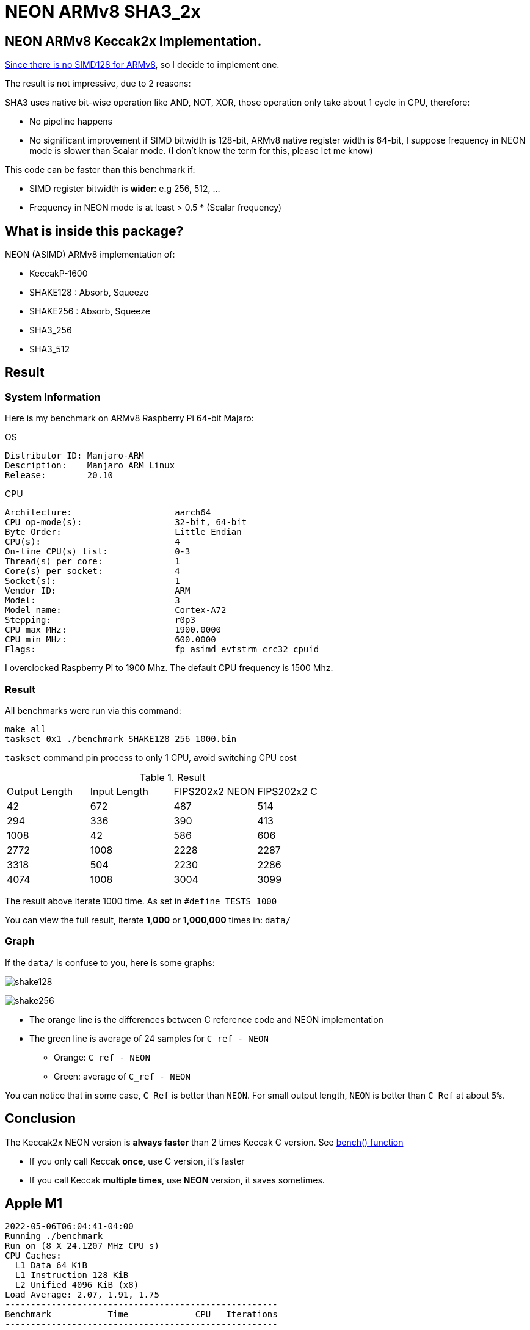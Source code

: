 = NEON ARMv8 SHA3_2x
:kroki-fetch-diagram:

== NEON ARMv8 Keccak2x Implementation. 

https://github.com/XKCP/XKCP/tree/master/lib/low/KeccakP-1600-times2/SIMD128[Since there is no SIMD128 for ARMv8], so I decide to implement one. 

The result is not impressive, due to 2 reasons: 

SHA3 uses native bit-wise operation like AND, NOT, XOR, those operation only take about 1 cycle in CPU, therefore:

* No pipeline happens
* No significant improvement if SIMD bitwidth is 128-bit, ARMv8 native register width is 64-bit, I suppose frequency in NEON mode is slower than Scalar mode. (I don't know the term for this, please let me know)

This code can be faster than this benchmark if:

- SIMD register bitwidth is *wider*: e.g 256, 512, ...
- Frequency in NEON mode is at least > 0.5 * (Scalar frequency)

== What is inside this package? 

NEON (ASIMD) ARMv8 implementation of:

- KeccakP-1600
- SHAKE128 : Absorb, Squeeze
- SHAKE256 : Absorb, Squeeze
- SHA3_256
- SHA3_512

== Result 

=== System Information 
Here is my benchmark on ARMv8 Raspberry Pi 64-bit Majaro:

.OS
----
Distributor ID: Manjaro-ARM
Description:    Manjaro ARM Linux
Release:        20.10
----

.CPU
----
Architecture:                    aarch64
CPU op-mode(s):                  32-bit, 64-bit
Byte Order:                      Little Endian
CPU(s):                          4
On-line CPU(s) list:             0-3
Thread(s) per core:              1
Core(s) per socket:              4
Socket(s):                       1
Vendor ID:                       ARM
Model:                           3
Model name:                      Cortex-A72
Stepping:                        r0p3
CPU max MHz:                     1900.0000
CPU min MHz:                     600.0000
Flags:                           fp asimd evtstrm crc32 cpuid
----

I overclocked Raspberry Pi to 1900 Mhz. 
The default CPU frequency is 1500 Mhz. 

=== Result 

All benchmarks were run via this command:

[source,bash]
----
make all
taskset 0x1 ./benchmark_SHAKE128_256_1000.bin
----

`taskset` command pin process to only 1 CPU, avoid switching CPU cost 

.Result
|===
| Output Length | Input Length | FIPS202x2 NEON | FIPS202x2 C
| 42 | 672 | 487 | 514
| 294 | 336 | 390 | 413
| 1008 | 42 | 586 | 606
| 2772 | 1008 |  2228 | 2287
| 3318 | 504 | 2230 | 2286
| 4074 | 1008 | 3004 | 3099
|===

The result above iterate 1000 time. As set in `#define TESTS 1000`

You can view the full result, iterate *1,000* or *1,000,000* times in: `data/`

=== Graph 

If the `data/` is confuse to you, here is some graphs:

image:graph/shake128.svg[]

image:graph/shake256.svg[]

- The orange line is the differences between C reference code and NEON implementation

- The green line is average of 24 samples for `C_ref - NEON` 

* Orange: `C_ref - NEON`
* Green: average of `C_ref - NEON`

You can notice that in some case, `C Ref` is better than `NEON`. For small output length, `NEON` is better than `C Ref` at about `5%`.

== Conclusion 

The Keccak2x NEON version is *always faster* than 2 times Keccak C version. See https://github.com/cothan/NEON-SHA3_2x/blob/main/benchmark_rate.c#L63[bench() function]

- If you only call Keccak *once*, use C version, it's faster
- If you call Keccak *multiple times*, use *NEON* version, it saves sometimes.


== Apple M1

[source]
----
2022-05-06T06:04:41-04:00
Running ./benchmark
Run on (8 X 24.1207 MHz CPU s)
CPU Caches:
  L1 Data 64 KiB
  L1 Instruction 128 KiB
  L2 Unified 4096 KiB (x8)
Load Average: 2.07, 1.91, 1.75
-----------------------------------------------------
Benchmark           Time             CPU   Iterations
-----------------------------------------------------
BM_F1600x2        156 ns          156 ns      4135039
BM_F1600          218 ns          218 ns      3166704
----